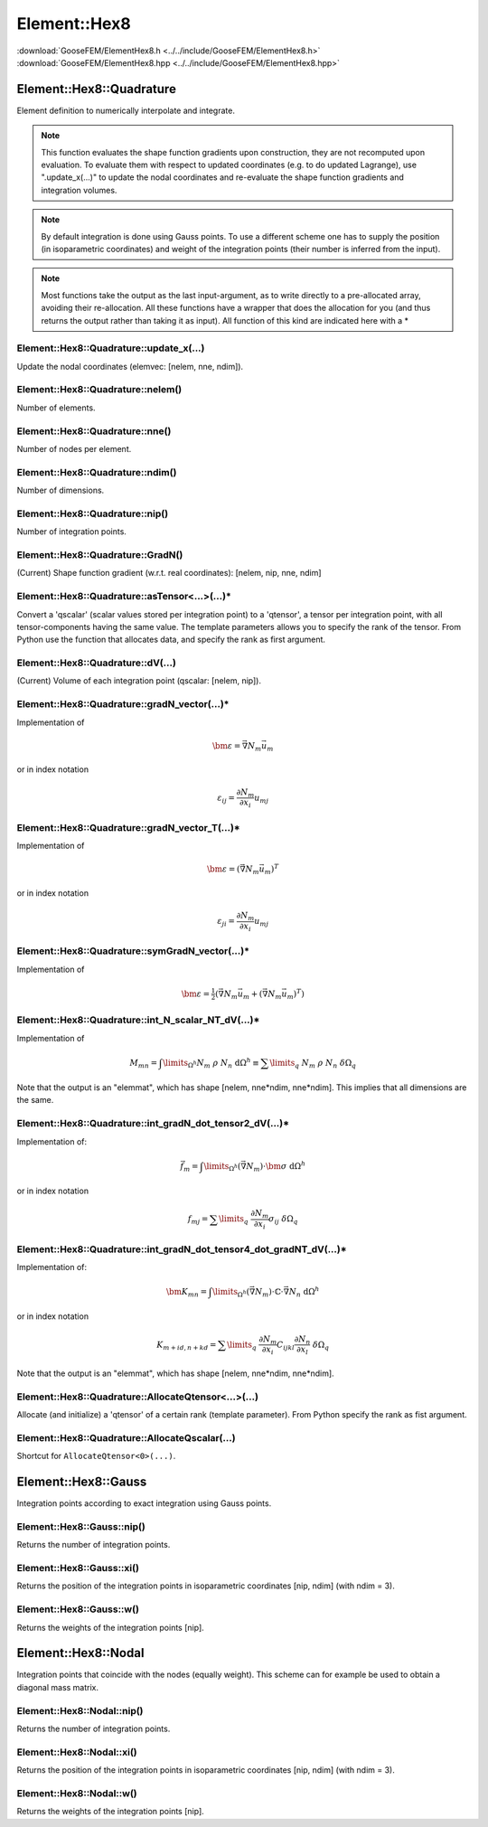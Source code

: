 *************
Element::Hex8
*************

| :download:`GooseFEM/ElementHex8.h <../../include/GooseFEM/ElementHex8.h>`
| :download:`GooseFEM/ElementHex8.hpp <../../include/GooseFEM/ElementHex8.hpp>`

Element::Hex8::Quadrature
=========================

Element definition to numerically interpolate and integrate.

.. note::

  This function evaluates the shape function gradients upon construction, they are not recomputed upon evaluation. To evaluate them with respect to updated coordinates (e.g. to do updated Lagrange), use ".update_x(...)" to update the nodal coordinates and re-evaluate the shape function gradients and integration volumes.

.. note::

  By default integration is done using Gauss points. To use a different scheme one has to supply the position (in isoparametric coordinates) and weight of the integration points (their number is inferred from the input).

.. note::

  Most functions take the output as the last input-argument, as to write directly to a pre-allocated array, avoiding their re-allocation. All these functions have a wrapper that does the allocation for you (and thus returns the output rather than taking it as input). All function of this kind are indicated here with a *

Element::Hex8::Quadrature::update_x(...)
----------------------------------------

Update the nodal coordinates (elemvec: [nelem, nne, ndim]).

Element::Hex8::Quadrature::nelem()
----------------------------------

Number of elements.

Element::Hex8::Quadrature::nne()
--------------------------------

Number of nodes per element.

Element::Hex8::Quadrature::ndim()
---------------------------------

Number of dimensions.

Element::Hex8::Quadrature::nip()
--------------------------------

Number of integration points.

Element::Hex8::Quadrature::GradN()
----------------------------------

(Current) Shape function gradient (w.r.t. real coordinates): [nelem, nip, nne, ndim]

Element::Hex8::Quadrature::asTensor<...>(...)*
----------------------------------------------

Convert a 'qscalar' (scalar values stored per integration point) to a 'qtensor',
a tensor per integration point, with all tensor-components having the same value.
The template parameters allows you to specify the rank of the tensor.
From Python use the function that allocates data, and specify the rank as first
argument.

Element::Hex8::Quadrature::dV(...)
----------------------------------

(Current) Volume of each integration point (qscalar: [nelem, nip]).

Element::Hex8::Quadrature::gradN_vector(...)*
---------------------------------------------

Implementation of

.. math::

  \bm{\varepsilon} = \vec{\nabla} N_m \vec{u}_m

or in index notation

.. math::

  \varepsilon_{ij} = \frac{\partial N_m}{\partial x_i} u_{mj}

Element::Hex8::Quadrature::gradN_vector_T(...)*
-----------------------------------------------

Implementation of

.. math::

  \bm{\varepsilon} = \left( \vec{\nabla} N_m \vec{u}_m \right)^T

or in index notation

.. math::

  \varepsilon_{ji} = \frac{\partial N_m}{\partial x_i} u_{mj}

Element::Hex8::Quadrature::symGradN_vector(...)*
------------------------------------------------

Implementation of

.. math::

  \bm{\varepsilon} = \tfrac{1}{2} \left(
    \vec{\nabla} N_m \vec{u}_m + \left( \vec{\nabla} N_m \vec{u}_m \right)^T
  \right)

Element::Hex8::Quadrature::int_N_scalar_NT_dV(...)*
---------------------------------------------------

Implementation of

.. math::

  M_{mn}
  =
  \int\limits_{\Omega^h} N_m \; \rho \; N_n \; \mathrm{d}\Omega^h
  \equiv
  \sum\limits_q \; N_m \; \rho \; N_n \; \delta\Omega_q

Note that the output is an "elemmat", which has shape [nelem, nne*ndim, nne*ndim]. This implies that all dimensions are the same.

Element::Hex8::Quadrature::int_gradN_dot_tensor2_dV(...)*
---------------------------------------------------------

Implementation of:

.. math::

  \vec{f}_m = \int\limits_{\Omega^h} ( \vec{\nabla} N_m ) \cdot \bm{\sigma} \; \mathrm{d}\Omega^h

or in index notation

.. math::

  f_{mj} = \sum\limits_q \; \frac{\partial N_m}{\partial x_i} \sigma_{ij} \; \delta\Omega_q

Element::Hex8::Quadrature::int_gradN_dot_tensor4_dot_gradNT_dV(...)*
--------------------------------------------------------------------

Implementation of:

.. math::

  \bm{K}_{mn} = \int\limits_{\Omega^h} ( \vec{\nabla} N_m ) \cdot \mathbb{C} \cdot \vec{\nabla} N_n \; \mathrm{d}\Omega^h

or in index notation

.. math::

  K_{m+id, n+kd} = \sum\limits_q \; \frac{\partial N_m}{\partial x_i} C_{ijkl} \frac{\partial N_n}{\partial x_l} \; \delta\Omega_q

Note that the output is an "elemmat", which has shape [nelem, nne*ndim, nne*ndim].

Element::Hex8::Quadrature::AllocateQtensor<...>(...)
----------------------------------------------------

Allocate (and initialize) a 'qtensor' of a certain rank (template parameter).
From Python specify the rank as fist argument.

Element::Hex8::Quadrature::AllocateQscalar(...)
-----------------------------------------------

Shortcut for ``AllocateQtensor<0>(...)``.

Element::Hex8::Gauss
====================

Integration points according to exact integration using Gauss points.

Element::Hex8::Gauss::nip()
---------------------------

Returns the number of integration points.

Element::Hex8::Gauss::xi()
--------------------------

Returns the position of the integration points in isoparametric coordinates [nip, ndim] (with ndim = 3).

Element::Hex8::Gauss::w()
-------------------------

Returns the weights of the integration points [nip].

Element::Hex8::Nodal
====================

Integration points that coincide with the nodes (equally weight). This scheme can for example be used to obtain a diagonal mass matrix.

Element::Hex8::Nodal::nip()
---------------------------

Returns the number of integration points.

Element::Hex8::Nodal::xi()
--------------------------

Returns the position of the integration points in isoparametric coordinates [nip, ndim] (with ndim = 3).

Element::Hex8::Nodal::w()
-------------------------

Returns the weights of the integration points [nip].

